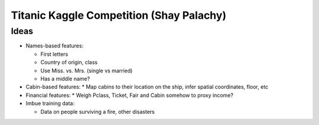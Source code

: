 Titanic Kaggle Competition (Shay Palachy)
=========================================

Ideas
-----
* Names-based features:

  * First letters
  * Country of origin, class
  * Use Miss. vs. Mrs. (single vs married)
  * Has a middle name?
  
* Cabin-based features:
  * Map cabins to their location on the ship, infer spatial coordinates, floor, etc

* Financial features:
  * Weigh Pclass, Ticket, Fair and Cabin somehow to proxy income?

* Imbue training data:

  * Data on people surviving a fire, other disasters
